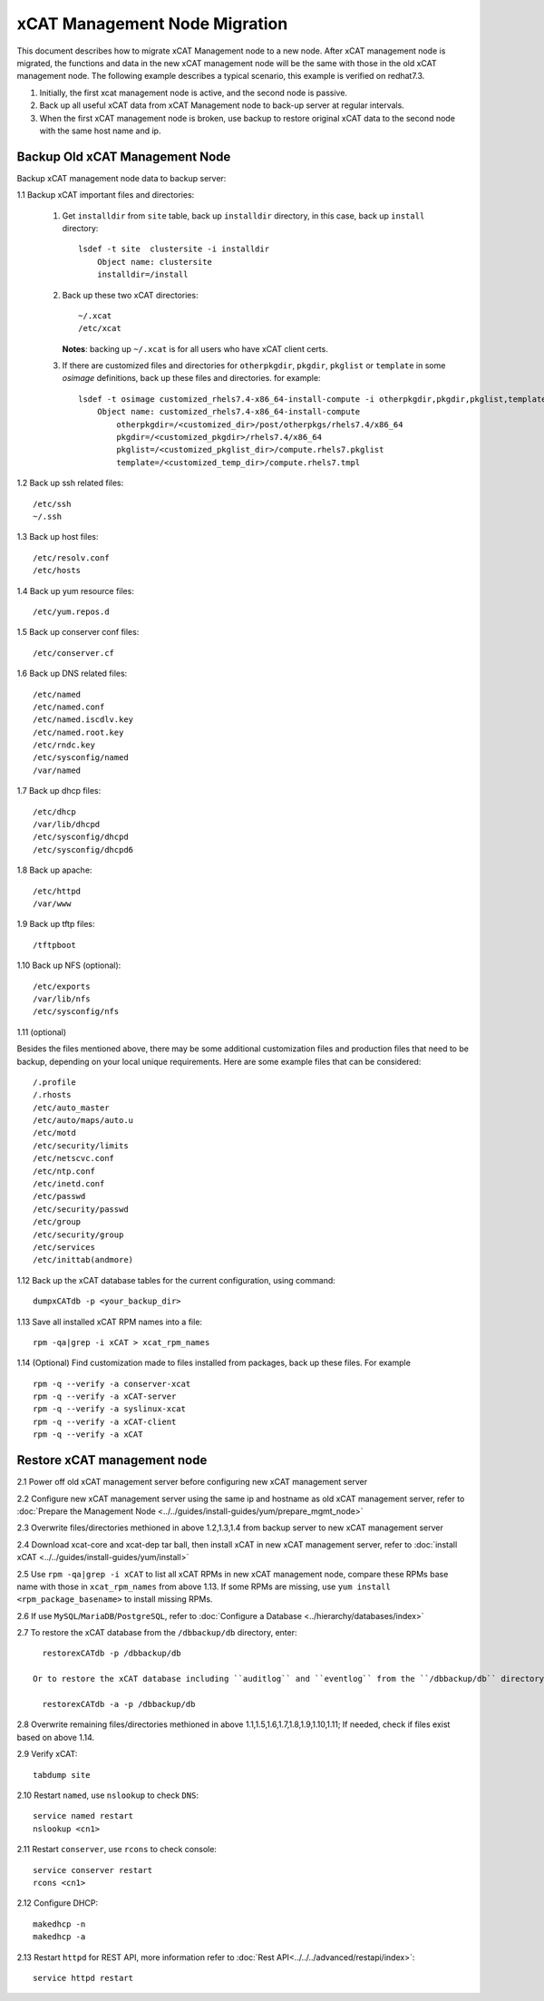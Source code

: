 xCAT Management Node Migration
==============================

This document describes how to migrate xCAT Management node to a new node. After xCAT management node is migrated, the functions and data in the new xCAT management node will be the same with those in the old xCAT management node. The following example describes a typical scenario, this example is verified on redhat7.3.

#. Initially, the first xcat management node is active, and the second node is passive.
#. Back up all useful xCAT data from xCAT Management node to back-up server at regular intervals.
#. When the first xCAT management node is broken, use backup to restore original xCAT data to the second node with the same host name and ip.

Backup Old xCAT Management Node
-------------------------------

Backup xCAT management node data to backup server:

1.1 Backup xCAT important files and directories: 

    #. Get ``installdir`` from ``site`` table, back up ``installdir`` directory, 
       in this case, back up ``install`` directory: ::
       
        lsdef -t site  clustersite -i installdir
            Object name: clustersite
            installdir=/install
    
    #. Back up these two xCAT directories: :: 

        ~/.xcat
        /etc/xcat

       **Notes**: backing up ``~/.xcat`` is for all users who have xCAT client certs. 

    #. If there are customized files and directories for ``otherpkgdir``, ``pkgdir``, ``pkglist`` or ``template`` in some `osimage` definitions, back up these files and directories. for example: ::
        
        lsdef -t osimage customized_rhels7.4-x86_64-install-compute -i otherpkgdir,pkgdir,pkglist,template
            Object name: customized_rhels7.4-x86_64-install-compute
                otherpkgdir=/<customized_dir>/post/otherpkgs/rhels7.4/x86_64
                pkgdir=/<customized_pkgdir>/rhels7.4/x86_64
                pkglist=/<customized_pkglist_dir>/compute.rhels7.pkglist
                template=/<customized_temp_dir>/compute.rhels7.tmpl

1.2 Back up ssh related files: ::

    /etc/ssh
    ~/.ssh

1.3 Back up host files: ::

    /etc/resolv.conf
    /etc/hosts

1.4 Back up yum resource files: ::

    /etc/yum.repos.d

1.5 Back up conserver conf files: ::

    /etc/conserver.cf

1.6 Back up DNS related files: ::

    /etc/named
    /etc/named.conf
    /etc/named.iscdlv.key
    /etc/named.root.key
    /etc/rndc.key
    /etc/sysconfig/named
    /var/named

1.7 Back up dhcp files: ::

    /etc/dhcp
    /var/lib/dhcpd
    /etc/sysconfig/dhcpd
    /etc/sysconfig/dhcpd6

1.8 Back up apache: ::

    /etc/httpd
    /var/www

1.9 Back up tftp files: ::

    /tftpboot

1.10 Back up NFS (optional): ::

    /etc/exports
    /var/lib/nfs
    /etc/sysconfig/nfs

1.11 (optional)

Besides the files mentioned above, there may be some additional customization files and production files that need to be backup, depending on your local unique requirements. Here are some example files that can be considered: ::

    /.profile
    /.rhosts
    /etc/auto_master
    /etc/auto/maps/auto.u
    /etc/motd
    /etc/security/limits
    /etc/netscvc.conf
    /etc/ntp.conf
    /etc/inetd.conf
    /etc/passwd
    /etc/security/passwd
    /etc/group
    /etc/security/group
    /etc/services
    /etc/inittab(andmore)

1.12 Back up the xCAT database tables for the current configuration, using command: ::

    dumpxCATdb -p <your_backup_dir>

1.13 Save all installed xCAT RPM names into a file: ::

   rpm -qa|grep -i xCAT > xcat_rpm_names

1.14 (Optional) Find customization made to files installed from packages, back up these files. For example ::

   rpm -q --verify -a conserver-xcat
   rpm -q --verify -a xCAT-server
   rpm -q --verify -a syslinux-xcat
   rpm -q --verify -a xCAT-client
   rpm -q --verify -a xCAT


Restore xCAT management node
----------------------------

2.1 Power off old xCAT management server before configuring new xCAT management server

2.2 Configure new xCAT management server using the same ip and hostname as old xCAT management server, refer to :doc:`Prepare the Management Node <../../guides/install-guides/yum/prepare_mgmt_node>`
    
2.3 Overwrite files/directories methioned in above 1.2,1.3,1.4 from backup server to new xCAT management server

2.4 Download xcat-core and xcat-dep tar ball, then install xCAT in new xCAT management server, refer to :doc:`install xCAT <../../guides/install-guides/yum/install>`

2.5 Use ``rpm -qa|grep -i xCAT`` to list all xCAT RPMs in new xCAT management node, compare these RPMs base name with those in ``xcat_rpm_names`` from above 1.13. If some RPMs are missing, use ``yum install <rpm_package_basename>`` to install missing RPMs. 

2.6 If use ``MySQL``/``MariaDB``/``PostgreSQL``, refer to :doc:`Configure a Database <../hierarchy/databases/index>`

2.7 To restore the xCAT database from the ``/dbbackup/db`` directory, enter: ::

    restorexCATdb -p /dbbackup/db

  Or to restore the xCAT database including ``auditlog`` and ``eventlog`` from the ``/dbbackup/db`` directory, enter: ::

    restorexCATdb -a -p /dbbackup/db

2.8 Overwrite remaining files/directories methioned in above 1.1,1.5,1.6,1.7,1.8,1.9,1.10,1.11; If needed, check if files exist based on above 1.14.

2.9 Verify xCAT: ::

      tabdump site

2.10 Restart ``named``, use ``nslookup`` to check ``DNS``: ::

    service named restart
    nslookup <cn1>

2.11 Restart ``conserver``, use ``rcons`` to check console: ::

    service conserver restart
    rcons <cn1>

2.12 Configure DHCP: ::

    makedhcp -n
    makedhcp -a

2.13 Restart ``httpd`` for REST API, more information refer to :doc:`Rest API<../../../advanced/restapi/index>`: ::

    service httpd restart
